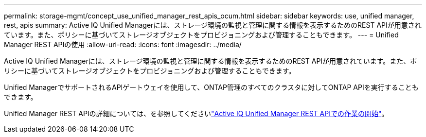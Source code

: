 ---
permalink: storage-mgmt/concept_use_unified_manager_rest_apis_ocum.html 
sidebar: sidebar 
keywords: use, unified manager, rest, apis 
summary: Active IQ Unified Managerには、ストレージ環境の監視と管理に関する情報を表示するためのREST APIが用意されています。また、ポリシーに基づいてストレージオブジェクトをプロビジョニングおよび管理することもできます。 
---
= Unified Manager REST APIの使用
:allow-uri-read: 
:icons: font
:imagesdir: ../media/


[role="lead"]
Active IQ Unified Managerには、ストレージ環境の監視と管理に関する情報を表示するためのREST APIが用意されています。また、ポリシーに基づいてストレージオブジェクトをプロビジョニングおよび管理することもできます。

Unified ManagerでサポートされるAPIゲートウェイを使用して、ONTAP管理のすべてのクラスタに対してONTAP APIを実行することもできます。

Unified Manager REST APIの詳細については、を参照してくださいlink:../api-automation/concept_get_started_with_um_apis.html["Active IQ Unified Manager REST APIでの作業の開始"]。
